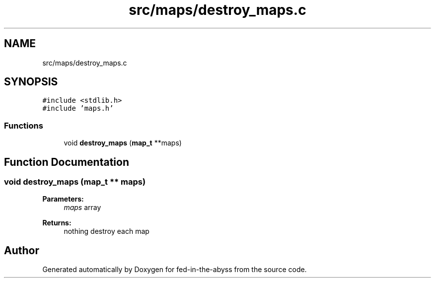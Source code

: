 .TH "src/maps/destroy_maps.c" 3 "Thu Aug 9 2018" "Version v0.3-alpha" "fed-in-the-abyss" \" -*- nroff -*-
.ad l
.nh
.SH NAME
src/maps/destroy_maps.c
.SH SYNOPSIS
.br
.PP
\fC#include <stdlib\&.h>\fP
.br
\fC#include 'maps\&.h'\fP
.br

.SS "Functions"

.in +1c
.ti -1c
.RI "void \fBdestroy_maps\fP (\fBmap_t\fP **maps)"
.br
.in -1c
.SH "Function Documentation"
.PP 
.SS "void destroy_maps (\fBmap_t\fP ** maps)"

.PP
\fBParameters:\fP
.RS 4
\fImaps\fP array 
.RE
.PP
\fBReturns:\fP
.RS 4
nothing  destroy each map 
.RE
.PP

.SH "Author"
.PP 
Generated automatically by Doxygen for fed-in-the-abyss from the source code\&.
